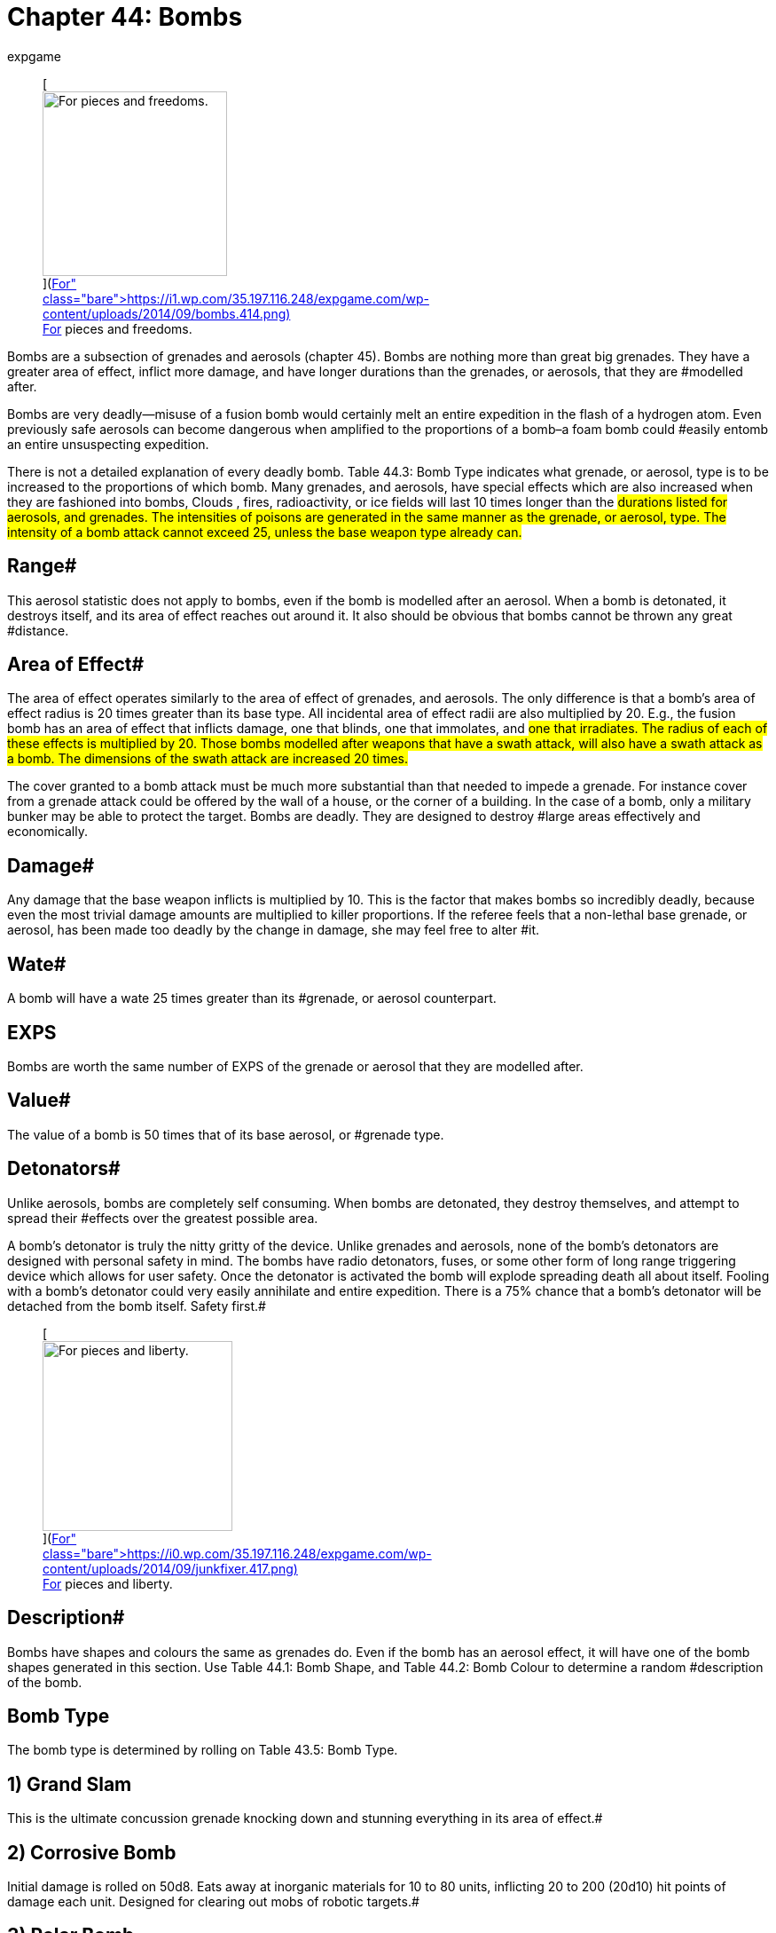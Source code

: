 = Chapter 44: Bombs
:author: expgame
:date: 2010-08-08 03:56:13 -0400
:guid: http://expgame.com/?page_id=335
:id: 335
:page-layout: page

+++<figure id="attachment_3546" aria-describedby="caption-attachment-3546" style="width: 208px" class="wp-caption aligncenter">+++[image:https://i1.wp.com/35.197.116.248/expgame.com/wp-content/uploads/2014/09/bombs.414-208x300.png?resize=208%2C300[For pieces and freedoms.,208]](https://i1.wp.com/35.197.116.248/expgame.com/wp-content/uploads/2014/09/bombs.414.png)+++<figcaption id="caption-attachment-3546" class="wp-caption-text">+++For pieces and freedoms.+++</figcaption>++++++</figure>+++

Bombs are a subsection of grenades and aerosols (chapter 45).
Bombs are nothing more than great big grenades.
They have a greater area of effect, inflict more damage, and have longer durations than the grenades, or aerosols, that they are #modelled after.

Bombs are very deadly--misuse of a fusion bomb would certainly melt an entire expedition in the flash of a hydrogen atom.
Even previously safe aerosols can become dangerous when amplified to the proportions of a bomb&#8211;a foam bomb could #easily entomb an entire unsuspecting expedition.

There is not a detailed explanation of every deadly bomb.
Table 44.3: Bomb Type indicates what grenade, or aerosol, type is to be increased to the proportions of which bomb.
Many grenades, and aerosols, have special effects which are also increased when they are fashioned into bombs, Clouds , fires, radioactivity, or ice fields will last 10 times longer than the #durations listed for aerosols, and grenades.
The intensities of poisons are generated in the same manner as the grenade, or aerosol, type.
The intensity of a bomb attack cannot exceed 25, unless the base weapon type already can.#

== Range# 

This aerosol statistic does not apply to bombs, even if the bomb is modelled after an aerosol.
When a bomb is detonated, it destroys itself, and its area of effect reaches out around it.
It also should be obvious that bombs cannot be thrown any great #distance.

== Area of Effect# 

The area of effect operates similarly to the area of effect of grenades, and aerosols.
The only difference is that a bomb's area of effect radius is 20 times greater than its base type.
All incidental area of effect radii are also multiplied by 20.
E.g., the fusion bomb has an area of effect that inflicts damage, one that blinds, one that immolates, and #one that irradiates.
The radius of each of these effects is multiplied by 20.
Those bombs modelled after weapons that have a swath attack, will also have a swath attack as a bomb.
The dimensions of the swath attack are increased 20 times.#

The cover granted to a bomb attack must be much more substantial than that needed to impede a grenade.
For instance cover from a grenade attack could be offered by the wall of a house, or the corner of a building.
In the case of a bomb, only a military bunker may be able to protect the target.
Bombs are deadly.
They are designed to destroy #large areas effectively and economically.

== Damage# 

Any damage that the base weapon inflicts is multiplied by 10.
This is the factor that makes bombs so incredibly deadly, because even the most trivial damage amounts are multiplied to killer proportions.
If the referee feels that a non-lethal base grenade, or aerosol, has been made too deadly by the change in damage, she may feel free to alter #it.

== Wate# 

A bomb will have a wate 25 times greater than its #grenade, or aerosol counterpart.

== EXPS 

Bombs are worth the same number of EXPS of the grenade or aerosol that they are modelled after.

== Value# 

The value of a bomb is 50 times that of its base aerosol, or #grenade type.

== Detonators# 

Unlike aerosols, bombs are completely self consuming.
When bombs are detonated, they destroy themselves, and attempt to spread their #effects over the greatest possible area.

A bomb's detonator is truly the nitty gritty of the device.
Unlike grenades and aerosols, none of the bomb's detonators are designed with personal safety in mind.
The bombs have radio detonators, fuses, or some other form of long range triggering device which allows for user safety.
Once the detonator is activated the bomb will explode spreading death all about itself.
Fooling with a bomb's detonator could very easily annihilate and entire expedition.
There is a 75% chance that a bomb's detonator will be detached from the bomb itself.
Safety first.#+++<figure id="attachment_3547" aria-describedby="caption-attachment-3547" style="width: 214px" class="wp-caption aligncenter">+++[image:https://i1.wp.com/35.197.116.248/expgame.com/wp-content/uploads/2014/09/junkfixer.417-214x300.png?resize=214%2C300[For pieces and liberty.,214]](https://i0.wp.com/35.197.116.248/expgame.com/wp-content/uploads/2014/09/junkfixer.417.png)+++<figcaption id="caption-attachment-3547" class="wp-caption-text">+++For pieces and liberty.+++</figcaption>++++++</figure>+++

== Description# 

Bombs have shapes and colours the same as grenades do.
Even if the bomb has an aerosol effect, it will have one of the bomb shapes generated in this section.
Use Table 44.1: Bomb Shape, and Table 44.2: Bomb Colour to determine a random #description of the bomb.

// insert table 434

// insert table 435

// insert table 436

// insert table 437

== Bomb Type 

The bomb type is determined  by rolling on Table 43.5: Bomb Type.

// insert table 438

== 1) Grand Slam 

// insert table 439

This is the ultimate concussion grenade knocking down and stunning everything in its area of effect.#

== 2) Corrosive Bomb 

// insert table 440

Initial damage is rolled on 50d8.
Eats away at inorganic materials for 10 to 80 units, inflicting 20 to 200 (20d10) hit points of damage each unit.
Designed for clearing out mobs of robotic targets.#

== 3) Polar Bomb 

// insert table 441

There is a 1% chance per hit point of damage inflicted of the target being trapped in ice.#

== 4) Black Out Bomb 

// insert table 442

The black out bomb will drain all batteries within 200 #hexes and explode for a killing attack within 60 hexes.
The damage of the killing attack depends on the amount of energy around to drain.
If there is a power plant near by, the bomb will be ferocious, but if there are not many batteries near by the bomb will only be lethal.
50d4 would be a good amount of damage for a populated technological #area.
If this bomb were discharged near a nuclear power plant the Black out bomb may function like a http://expgame.com/?page_id=335#7-nuclear-device[Nuclear Device].
A black out bomb would turn off robots, unless they are Combat Robots (type C) and hardened against such attacks.

== 5) Lazer Bomb 

// insert table 443

Sends a lazer sheet parallel to the ground, travelling with the contours of the terrain, damaging all targets along the way.
This bomb is also called a trench clearer.
#

== 6) Bomb 

// insert table 444

This is the standard drop from the plane, hide in the car type bomb.
Bringing peace and liberty to innocent civilians everywhere.#+++<figure id="attachment_9637" aria-describedby="caption-attachment-9637" style="width: 300px" class="wp-caption aligncenter">+++[.size-medium.wp-image-9637] image::https://i0.wp.com/expgame.com/wp-content/uploads/2018/05/bomb_short_fuse-300x300.png?resize=300%2C300[studiostoks stock illustration modified HM,300]+++<figcaption id="caption-attachment-9637" class="wp-caption-text">+++Bad fuse choice for a nuclear device.+++</figcaption>++++++</figure>+++

== 7) Nuclear Device 

// insert table 445

Anything that is tiny, small, or medium sized #within the area of effect, will explode without any saving throw.
Any flammable object within 300 hexes will instantly immolate.
Any organic creatures within 400 hexes will be blinded for 1 to 8 hours.
Any target within 600 hexes (that is 1.2 kilometers) will be irradiated for an intensity equal to 1/10 the blast damage.
These effects are #cumulative as the target gets closer to the epicenter.

== 8) Nerve Bomb 

// insert table 446

Refer to Table 44.4, +++<i>+++Gas Type +++</i>+++to determine the effect of the gas.
The gas will attack as a poison with an intensity of 4 to 24.
Note that nerve gas need not be inhaled to have its effect.
Simply touching the contaminated area may produce the effect.
The area will remain poisoned for 1 day per intensity of poison attack.
For more information refer to chapter 45.#

// insert table 447

== 9) Grav Bomb 

// insert table 448

The bomb affects anything up to 100 tonnes in wate.
The bomb will either lift the targets up into the air, to fall 1 to 10 hexes afterward, or smash the targets into the ground with 1 to 10 gravities.
Either instantaneous acceleration (up or down) will inflict 1-12 hit points in damage per gravity of acceleration.
If used in zog (zero gravity) the targets will fly away at 1 h/u per 2 hit points of damage.
This affects everything less than 100 tonnes in wate.#

== 10) Junk Yard 

// insert table 449

The bomb cannot be moved from its location, and it will attract anything less than 5 tonnes towards its epicenter.
The attractor will usually have a penchant for a certain material type of the referee's discretion.
This could be dirt, skin, or air car hulls.#

== 11) Disintegrator 

// insert table 450#

Please consult the grenade directly for the details of this peculiar, and unpredictable weapon.
Anything disintegrated is turned into warm gas, and anything damaged is missing little slivers of itself.
Simply put everything within the blast radius is destroyed.
No saving throw.
Every thing in the effect radius will take 8d8 hit points of #damage.
There is absolutely no cover offered.

// insert table 451

== 12) Jumping Jack 

// insert table 452

The jumping jack bomb will have several explosions with unpredictable effect.
Roll once on Table 44.6, to determine its method of effect.
There will be a 1 to 30 unit pause per explosion, and the new epicenter will be 20 to 120 hexes away from the last one.
The next explosion will be in a random direction from the last one.
Refer to http://expgame.com/?page_id=304#miss-result[Result of Grenade Miss] to  help determine where the next epicenter will be.
#

// insert table 453

== 13) Immolator

// insert table 454

When discharged the bomb launches itself into the air, and sprays napalm along its path.
Additional burning damage will usually be irrelevant to all but the freshest combat robot.
The path will burn for 20 to 80 units after the attack, inflicting 20 to 240  (20d12) HPS in burning damage each unit.#

== 14) Diversion Bomb 

// insert table 455

This bomb will either be flash, smoke, or sonic.
The flash bomb will blind all those within the area of effect for 1 to 10 hours.
A smoke bomb will obscure the area of effect for 1 to 10 hours.
A sonic bomb will deafen all targets for 1 to 10 hours.
The targets get a chance to save versus mental attack for blinding and deafening.
The intensity of the attack is 8 to 24 (8d3).
For more information about saves refer to http://expgame.com/?page_id=275#saving-throw[Saving Throws].#

== 15) Neutron Bomb 

// insert table 456

This hater of all things organic does not damage structures or robots.
A neutron bomb bathes everything in the area of effect with destructive radiation.
Only those organics hardened to radiation can avoid the initial wave of damage.
Anything that survives the initial attack them must win a save versus #intensity 25 radiation.For more information about saves refer to http://expgame.com/?page_id=275#saving-throw[Saving Throws].
The area will remain &#8220;hot&#8221;
for 1 month per point of damage inflicted, likely for many years.
What mad alien race invented such a sick and twisted device?#

== 16) Sky Breaker 

// insert table 457

This bomb combines a massive serving of destruction with it's shock and awe.
The exploding bomb explodes straight up apparently having absolutely no effect on the surrounding area.
Then 20 to 60 units later the area of effect is annihilated with shards of iridescent glowing ice raining from the sky.
This bomb does work exatmo.#

== 17) Torc Bomb 

// insert table 458

The torc bomb (aka Forced Field Bomb) does no damage to anything #not contained within a force field.
The bomb makes all force fields implode on themselves for 120 to 1440 (12d12 times 10) hit points in damage.
The bomb cannot implode a force field which is greater than 240 hexes in diameter.#

== 18) Lazer Cover 

// insert table 459

For 1 to 10 hours lazers will have no effect.
The cover does not obscure vision, or energy weapons, but harmlessly dissipates all lazers.
This bomb is also called the peacemaker.
#

== 19) Dismodulator 


// insert table 460

Everything that is inorganic within a 20 hex radius of effect will be converted into a cloud of freezing, iridescent gas.
A saving throw versus intensity 13 to 28 (3d6 plus 10) is granted to persona robots.
All organic creatures within a 60 hex radius will take 50 to 600 (50d6) HPS in damage from the frozen careening dismodulation byproducts.
For more information about saves refer to http://expgame.com/?page_id=275#saving-throw[Saving Throws].#

== 20) EMP Bomb 

// insert table 461

The Electromagnetic pulse bomb incapacitates all non-hardened electronic devices within the area of effect.
Military hardware will get a save versus poison intensity 4 to 24.
Non-military hardware will cease to function for 15 hours, with a 15% chance of suffering permanent equipment damage.
See http://expgame.com/?page_id=286[Chapter 21: Equipment Damage].
For more information about saves refer to http://expgame.com/?page_id=275#saving-throw[Saving Throws].#

== 21) Foam Bomb 

// insert table 462

The foam bomb instantly covers its area of effect with a rapidly hardening blob of all encompassing foam.
The foam bomb will entrap any target that remains in the area of effect for more that 20 units.
#Suffocation is not a risk.
The foam pad is permanent, does not decompose for trapped personas starvation is a real possibility.#

== 22) Tracker Bomb 

// insert table 463

All matter will be coated with chemicals that emit heat, vibrations, aromas, light and radiation.
The effect is immediate exposing all hidden objects #within the area of effect.
This will expose potential ambush, invisible or camouflaged targets within the area of effect.

== 23) Cover Bomb 

// insert table 464

Every sense is dulled to uselessness within this dense cloud.
Targets are blind, deaf, unable to smell, and must crawl in a  random direction to hopefully escape the area of effect.
Getting lost within a cover bomb area of effect  for the entire 10 to 60 day duration is a real possibility.#

== 24) Diffusion Bomb 

// insert table 465

The massive amount of damage is delivered to everything in the area of effect in a manner that is left to the improvisational talents of the referee.

== 25) Paint Bomb 

// insert table 466

The paint bomb covers everything within range with paint the same colour as the bomb's casing.
Yes, it can paint everything striped within an 80 hex radius.
Those personas that don't win a DEX attribute* *roll will be blinded for 1 to 20 minutes.
The paint will also make an intensity 1-6 poison attack on all organics covered in paint.
Attribute rolls and saving throws are covered in http://expgame.com/?page_id=275[Chapter 16: Special Rolls].
#

// insert table 436

== 26) Toxin Bomb 

// insert table 467

Use Table 44.8: Cides to determine what target type is exterminated by the toxin bomb.
Targets must save versus intensity 2 to 24 poison, or die.
Those that win the save versus death will take poison damage.
This is a very deadly weapon.
There is no lasting effect on the terrain.
#For more information about saves refer to http://expgame.com/?page_id=275#saving-throw[Saving Throws].

// insert table 468

== 27) Bug Bomb 

// insert table 469 + The repelled type of creature will make every effort to escape from the area of effect of the repellent.
Personas must win a save versus intensity 13 to 28 (3d6 plus 10) toxin or have to leave the area of effect.
For more information about saves refer to http://expgame.com/?page_id=275#saving-throw[Saving Throws].#

// insert table 468

== 28) Sound Bomb

// insert table 470

The ear splitting siren will wail for 2 to 8 minutes.
This attack will deafen all targets for 1 to 10 days.
This has severe ecological effects on the environment, since all small animals tend to die of fright.#

== 29)  Cloud Maker 

// insert table 471#

The cloud maker create a gigantic immobile cloud of a particular colour.
The cloud will disperse over 10 to 80 (1d8 times 10) weeks, or it can be removed by excavation equipment.
The colour of the smoke will match the colour of the casing of the bomb.
The cloud will function like opaque smoke described under http://expgame.com/?page_id=314#meteorological-conditions[Meteorological Conditions].
The colour of smoke is determined on the Color Bomb table below.
#

// insert table 436

== 30) Sticky Bomb 

// insert table 472

The area of effect is covered with a spider web like glue that entraps everything.
The targets are trapped for at least 20 to 160 (2d8 times 10) minutes until the web decomposes.
A http://expgame.com/?page_id=275#attribute-rolls[bizarre PSTR roll] may free the target.
There is a 3% chance of gluing one's mouth shut, and suffocating.#
